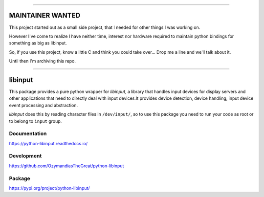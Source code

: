 -----------------

MAINTAINER WANTED
-----------------

This project started out as a small side project,
that I needed for other things I was working on.

However I've come to realize I have neither time, interest nor hardware
required to maintain python bindings for something as big as libinput.

So, if you use this project, know a little C and think you could take over...
Drop me a line and we'll talk about it.

Until then I'm archiving this repo.

-----------------

libinput
--------

This package provides a pure python wrapper for *libinput*, a library that
handles input devices for display servers and other applications that need to
directly deal with input devices.It provides device detection, device handling,
input device event processing and abstraction.

*libinput* does this by reading character files in ``/dev/input/``, so to use
this package you need to run your code as root or to belong to ``input`` group.

Documentation
~~~~~~~~~~~~~

https://python-libinput.readthedocs.io/

Development
~~~~~~~~~~~

https://github.com/OzymandiasTheGreat/python-libinput

Package
~~~~~~~

https://pypi.org/project/python-libinput/
